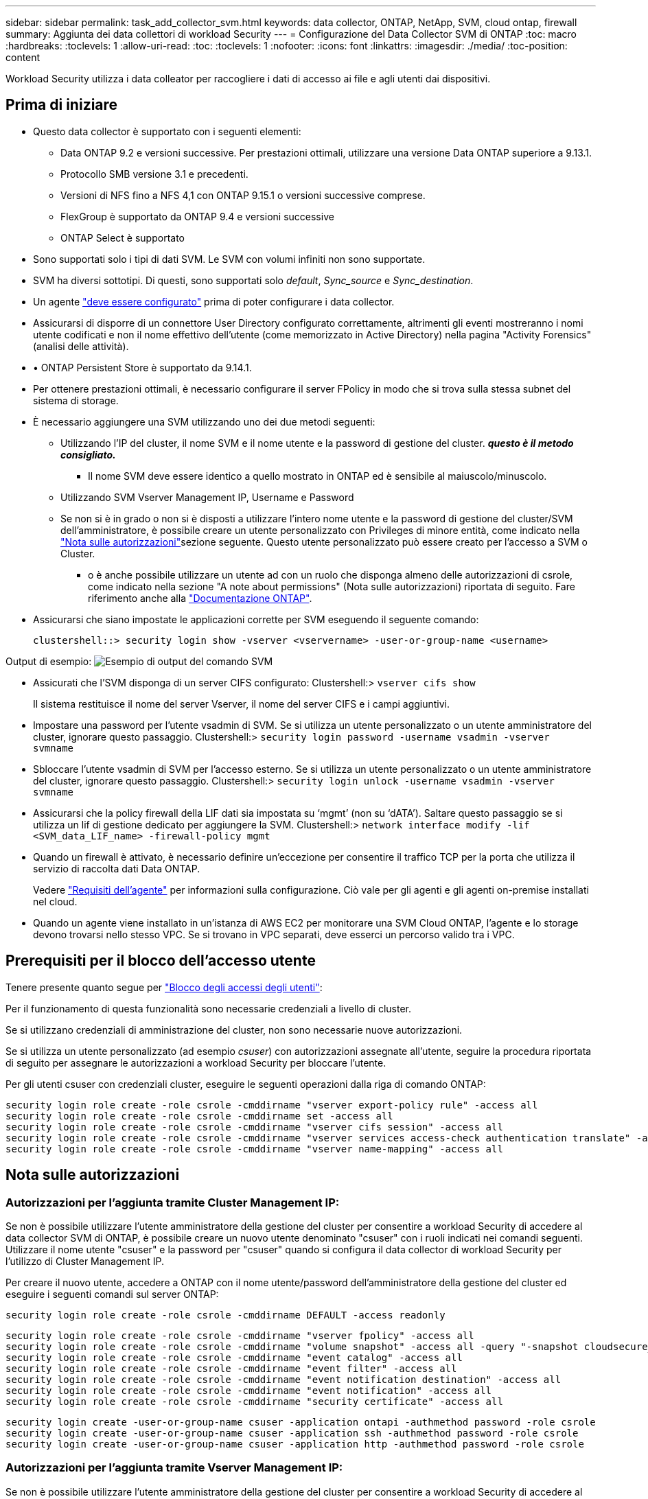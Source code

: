---
sidebar: sidebar 
permalink: task_add_collector_svm.html 
keywords: data collector, ONTAP, NetApp, SVM, cloud ontap, firewall 
summary: Aggiunta dei data collettori di workload Security 
---
= Configurazione del Data Collector SVM di ONTAP
:toc: macro
:hardbreaks:
:toclevels: 1
:allow-uri-read: 
:toc: 
:toclevels: 1
:nofooter: 
:icons: font
:linkattrs: 
:imagesdir: ./media/
:toc-position: content


[role="lead"]
Workload Security utilizza i data colleator per raccogliere i dati di accesso ai file e agli utenti dai dispositivi.



== Prima di iniziare

* Questo data collector è supportato con i seguenti elementi:
+
** Data ONTAP 9.2 e versioni successive. Per prestazioni ottimali, utilizzare una versione Data ONTAP superiore a 9.13.1.
** Protocollo SMB versione 3.1 e precedenti.
** Versioni di NFS fino a NFS 4,1 con ONTAP 9.15.1 o versioni successive comprese.
** FlexGroup è supportato da ONTAP 9.4 e versioni successive
** ONTAP Select è supportato


* Sono supportati solo i tipi di dati SVM. Le SVM con volumi infiniti non sono supportate.
* SVM ha diversi sottotipi. Di questi, sono supportati solo _default_, _Sync_source_ e _Sync_destination_.
* Un agente link:task_cs_add_agent.html["deve essere configurato"] prima di poter configurare i data collector.
* Assicurarsi di disporre di un connettore User Directory configurato correttamente, altrimenti gli eventi mostreranno i nomi utente codificati e non il nome effettivo dell'utente (come memorizzato in Active Directory) nella pagina "Activity Forensics" (analisi delle attività).
* • ONTAP Persistent Store è supportato da 9.14.1.
* Per ottenere prestazioni ottimali, è necessario configurare il server FPolicy in modo che si trova sulla stessa subnet del sistema di storage.
* È necessario aggiungere una SVM utilizzando uno dei due metodi seguenti:
+
** Utilizzando l'IP del cluster, il nome SVM e il nome utente e la password di gestione del cluster. *_questo è il metodo consigliato._*
+
*** Il nome SVM deve essere identico a quello mostrato in ONTAP ed è sensibile al maiuscolo/minuscolo.


** Utilizzando SVM Vserver Management IP, Username e Password
** Se non si è in grado o non si è disposti a utilizzare l'intero nome utente e la password di gestione del cluster/SVM dell'amministratore, è possibile creare un utente personalizzato con Privileges di minore entità, come indicato nella <<a-note-about-permissions,"Nota sulle autorizzazioni">>sezione seguente. Questo utente personalizzato può essere creato per l'accesso a SVM o Cluster.
+
*** o è anche possibile utilizzare un utente ad con un ruolo che disponga almeno delle autorizzazioni di csrole, come indicato nella sezione "A note about permissions" (Nota sulle autorizzazioni) riportata di seguito. Fare riferimento anche alla link:https://docs.netapp.com/ontap-9/index.jsp?topic=%2Fcom.netapp.doc.pow-adm-auth-rbac%2FGUID-0DB65B04-71DB-43F4-9A0F-850C93C4896C.html["Documentazione ONTAP"].




* Assicurarsi che siano impostate le applicazioni corrette per SVM eseguendo il seguente comando:
+
 clustershell::> security login show -vserver <vservername> -user-or-group-name <username>


Output di esempio: image:cs_svm_sample_output.png["Esempio di output del comando SVM"]

* Assicurati che l'SVM disponga di un server CIFS configurato: Clustershell:> `vserver cifs show`
+
Il sistema restituisce il nome del server Vserver, il nome del server CIFS e i campi aggiuntivi.

* Impostare una password per l'utente vsadmin di SVM. Se si utilizza un utente personalizzato o un utente amministratore del cluster, ignorare questo passaggio. Clustershell:> `security login password -username vsadmin -vserver svmname`
* Sbloccare l'utente vsadmin di SVM per l'accesso esterno. Se si utilizza un utente personalizzato o un utente amministratore del cluster, ignorare questo passaggio. Clustershell:> `security login unlock -username vsadmin -vserver svmname`
* Assicurarsi che la policy firewall della LIF dati sia impostata su ‘mgmt’ (non su ‘dATA’). Saltare questo passaggio se si utilizza un lif di gestione dedicato per aggiungere la SVM. Clustershell:> `network interface modify -lif <SVM_data_LIF_name> -firewall-policy mgmt`
* Quando un firewall è attivato, è necessario definire un'eccezione per consentire il traffico TCP per la porta che utilizza il servizio di raccolta dati Data ONTAP.
+
Vedere link:concept_cs_agent_requirements.html["Requisiti dell'agente"] per informazioni sulla configurazione. Ciò vale per gli agenti e gli agenti on-premise installati nel cloud.

* Quando un agente viene installato in un'istanza di AWS EC2 per monitorare una SVM Cloud ONTAP, l'agente e lo storage devono trovarsi nello stesso VPC. Se si trovano in VPC separati, deve esserci un percorso valido tra i VPC.




== Prerequisiti per il blocco dell'accesso utente

Tenere presente quanto segue per link:cs_restrict_user_access.html["Blocco degli accessi degli utenti"]:

Per il funzionamento di questa funzionalità sono necessarie credenziali a livello di cluster.

Se si utilizzano credenziali di amministrazione del cluster, non sono necessarie nuove autorizzazioni.

Se si utilizza un utente personalizzato (ad esempio _csuser_) con autorizzazioni assegnate all'utente, seguire la procedura riportata di seguito per assegnare le autorizzazioni a workload Security per bloccare l'utente.

Per gli utenti csuser con credenziali cluster, eseguire le seguenti operazioni dalla riga di comando ONTAP:

....
security login role create -role csrole -cmddirname "vserver export-policy rule" -access all
security login role create -role csrole -cmddirname set -access all
security login role create -role csrole -cmddirname "vserver cifs session" -access all
security login role create -role csrole -cmddirname "vserver services access-check authentication translate" -access all
security login role create -role csrole -cmddirname "vserver name-mapping" -access all
....


== Nota sulle autorizzazioni



=== Autorizzazioni per l'aggiunta tramite *Cluster Management IP*:

Se non è possibile utilizzare l'utente amministratore della gestione del cluster per consentire a workload Security di accedere al data collector SVM di ONTAP, è possibile creare un nuovo utente denominato "csuser" con i ruoli indicati nei comandi seguenti. Utilizzare il nome utente "csuser" e la password per "csuser" quando si configura il data collector di workload Security per l'utilizzo di Cluster Management IP.

Per creare il nuovo utente, accedere a ONTAP con il nome utente/password dell'amministratore della gestione del cluster ed eseguire i seguenti comandi sul server ONTAP:

 security login role create -role csrole -cmddirname DEFAULT -access readonly
....
security login role create -role csrole -cmddirname "vserver fpolicy" -access all
security login role create -role csrole -cmddirname "volume snapshot" -access all -query "-snapshot cloudsecure_*"
security login role create -role csrole -cmddirname "event catalog" -access all
security login role create -role csrole -cmddirname "event filter" -access all
security login role create -role csrole -cmddirname "event notification destination" -access all
security login role create -role csrole -cmddirname "event notification" -access all
security login role create -role csrole -cmddirname "security certificate" -access all
....
....
security login create -user-or-group-name csuser -application ontapi -authmethod password -role csrole
security login create -user-or-group-name csuser -application ssh -authmethod password -role csrole
security login create -user-or-group-name csuser -application http -authmethod password -role csrole
....


=== Autorizzazioni per l'aggiunta tramite *Vserver Management IP*:

Se non è possibile utilizzare l'utente amministratore della gestione del cluster per consentire a workload Security di accedere al data collector SVM di ONTAP, è possibile creare un nuovo utente denominato "csuser" con i ruoli indicati nei comandi seguenti. Utilizzare il nome utente "csuser" e la password per "csuser" quando si configura il data collector di workload Security per utilizzare Vserver Management IP.

Per creare il nuovo utente, accedere a ONTAP con il nome utente/password dell'amministratore della gestione del cluster ed eseguire i seguenti comandi sul server ONTAP. Per semplicità, copiare questi comandi in un editor di testo e sostituire <vservername> con il nome del server virtuale prima di eseguire questi comandi su ONTAP:

 security login role create -vserver <vservername> -role csrole -cmddirname DEFAULT -access none
....
security login role create -vserver <vservername> -role csrole -cmddirname "network interface" -access readonly
security login role create -vserver <vservername> -role csrole -cmddirname version -access readonly
security login role create -vserver <vservername> -role csrole -cmddirname volume -access readonly
security login role create -vserver <vservername> -role csrole -cmddirname vserver -access readonly
....
....
security login role create -vserver <vservername> -role csrole -cmddirname "vserver fpolicy" -access all
security login role create -vserver <vservername> -role csrole -cmddirname "volume snapshot" -access all
....
....
security login create -user-or-group-name csuser -application ontapi -authmethod password -role csrole -vserver <vservername>
security login create -user-or-group-name csuser -application http -authmethod password -role csrole -vserver <vservername>
....


=== Modalità Protobuf

Workload Security configurerà il motore FPolicy in modalità protobuf quando questa opzione è attivata nelle impostazioni _Advanced Configuration_ del Collector. La modalità Protobuf è supportata in ONTAP versione 9,15 e successive.

Ulteriori dettagli su questa funzione sono disponibili nella link:https://docs.netapp.com/us-en/ontap/nas-audit/steps-setup-fpolicy-config-concept.html["Documentazione ONTAP"].

Sono necessarie autorizzazioni specifiche per il protobuf (alcune o tutte queste possono già esistere):

Modalità cluster:

....
security login rest-role create -role csrestrole -api /api/protocols/fpolicy -access all -vserver <cluster_name>
security login create -user-or-group-name csuser -application http -authmethod password -role csrestrole
....
Modalità Vserver:

....
security login rest-role create -role csrestrole -api /api/protocols/fpolicy -access all -vserver <svm_name>
security login create -user-or-group-name csuser -application http -authmethod password -role csrestrole -vserver <svm_name>
....


=== Autorizzazioni per la protezione autonoma da ransomware ONTAP e accesso ONTAP negato

Se si utilizzano credenziali di amministrazione del cluster, non sono necessarie nuove autorizzazioni.

Se si utilizza un utente personalizzato (ad esempio, _csuser_) con autorizzazioni assegnate all'utente, seguire la procedura riportata di seguito per assegnare le autorizzazioni alla sicurezza del carico di lavoro per raccogliere informazioni relative all'ARP da ONTAP.

Per ulteriori informazioni, consultare la sezione link:concept_ws_integration_with_ontap_access_denied.html["Integrazione con accesso ONTAP negato"]

e. link:concept_cs_integration_with_ontap_arp.html["Integrazione con la protezione ransomware autonoma di ONTAP"]



== Configurare il data collector

.Procedura per la configurazione
. Accedere come Amministratore o Proprietario dell'account al proprio ambiente Data Infrastructure Insights.
. Fare clic su *sicurezza del carico di lavoro > Collector > +Data Collector*
+
Il sistema visualizza i Data Collector disponibili.

. Passare il mouse sul riquadro *NetApp SVM e fare clic su *+Monitor*.
+
Viene visualizzata la pagina di configurazione SVM di ONTAP. Inserire i dati richiesti per ciascun campo.



[cols="2*"]
|===


| Campo | Descrizione 


| Nome | Nome univoco del Data Collector 


| Agente | Selezionare un agente configurato dall'elenco. 


| Connessione tramite IP di gestione per: | Selezionare Cluster IP (IP cluster) o SVM Management IP (IP gestione SVM) 


| Cluster / SVM Management IP Address (Indirizzo IP gestione cluster/SVM) | L'indirizzo IP del cluster o della SVM, a seconda della selezione effettuata in precedenza. 


| Nome SVM | Il nome della SVM (questo campo è obbligatorio quando ci si connette tramite l'IP del cluster) 


| Nome utente | Nome utente per accedere a SVM/Cluster quando si aggiunge tramite l'IP del cluster, le opzioni sono: 1. Cluster-admin 2. ‘csuser’ 3. AD-user che ha un ruolo simile a csuser. Quando si aggiunge tramite IP SVM, le opzioni sono: 4. Vsadmin 5. ‘csuser’ 6. NOME utente AD con ruolo simile a csuser. 


| Password | Password per il nome utente sopra indicato 


| Filtra condivisioni/volumi | Scegliere se includere o escludere condivisioni/volumi dalla raccolta eventi 


| Inserire i nomi di condivisione completi da escludere/includere | Elenco di condivisioni separate da virgole da escludere o includere (a seconda dei casi) dalla raccolta di eventi 


| Inserire i nomi completi dei volumi da escludere/includere | Elenco separato da virgole di volumi da escludere o includere (a seconda dei casi) dalla raccolta di eventi 


| Monitorare l'accesso alle cartelle | Se selezionata, questa opzione attiva gli eventi per il monitoraggio dell'accesso alle cartelle. Tenere presente che la creazione/ridenominazione e l'eliminazione delle cartelle verranno monitorate anche senza selezionare questa opzione. L'attivazione di questa opzione aumenta il numero di eventi monitorati. 


| Impostare la dimensione del buffer di invio ONTAP | Imposta la dimensione del buffer di invio ONTAP Fpolicy. Se si utilizza una versione di ONTAP precedente a 9.8p7 e si verifica un problema di prestazioni, è possibile modificare le dimensioni del buffer di invio ONTAP per migliorare le prestazioni di ONTAP. Contatta il supporto NetApp se non vedi questa opzione e desideri esplorarla. 
|===
.Al termine
* Nella pagina dei Data Collector installati, utilizzare il menu delle opzioni a destra di ciascun collector per modificare il data collector. È possibile riavviare il data collector o modificare gli attributi di configurazione del data collector.




== Configurazione consigliata per MetroCluster

Per MetroCluster si consiglia quanto segue:

. Collegare due data collettori, uno alla SVM di origine e l'altro alla SVM di destinazione.
. I data collezioner devono essere collegati da _Cluster IP_.
. In qualsiasi momento, un data collector dovrebbe essere in esecuzione, un altro potrebbe essere in errore.
+
L'attuale data collector SVM ‘in esecuzione’ viene visualizzato come _in esecuzione_. L'attuale data collector SVM ‘sin cima’ viene visualizzato come _Error_.

. Ogni volta che si verifica uno switchover, lo stato del data collector passa da ‘in esecuzione’ a ‘errore’ e viceversa.
. Il data collector richiede fino a due minuti per passare dallo stato di errore allo stato di esecuzione.




== Policy di servizio

Se si utilizza la politica di servizio con ONTAP *versione 9.9.1 o successiva*, per connettersi al Data Source Collector, è necessario il servizio _data-fpolicy-client_ insieme al servizio dati _data-nfs_ e/o _data-cifs_.

Esempio:

....
Testcluster-1::*> net int service-policy create -policy only_data_fpolicy -allowed-addresses 0.0.0.0/0 -vserver aniket_svm
-services data-cifs,data-nfs,data,-core,data-fpolicy-client
(network interface service-policy create)
....
Nelle versioni di ONTAP precedenti alla 9.9 non è necessario impostare _data-fpolicy-client_.



== Riproduci-Pausa Data Collector

Se Data Collector è in stato _running_, è possibile sospendere la raccolta. Aprire il menu "tre punti" per il raccoglitore e selezionare PAUSA. Mentre il raccoglitore è in pausa, non vengono raccolti dati da ONTAP e non vengono inviati dati dal raccoglitore a ONTAP. Ciò significa che non verranno trasmessi eventi Fpolicy da ONTAP al data collector e da lì a Data Infrastructure Insights.

Tenere presente che se in ONTAP vengono creati nuovi volumi e così via mentre il collector è in pausa, workload Security non raccoglierà i dati e quei volumi, ecc. non verranno riflessi in dashboard o tabelle.


NOTE: Un raccoglitore non può essere messo in pausa se ha utenti con restrizioni. Ripristinare l'accesso utente prima di mettere in pausa il raccoglitore.

Tenere presente quanto segue:

* L'eliminazione degli snapshot non avviene in base alle impostazioni configurate su un raccoglitore in pausa.
* Gli eventi EMS (come ONTAP ARP) non verranno elaborati su un raccoglitore in pausa. Ciò significa che se ONTAP identifica un attacco ransomware, la sicurezza dei workload di Data Infrastructure Insights non sarà in grado di acquisire quell'evento.
* Le e-mail di notifica dello stato NON verranno inviate per un raccoglitore in pausa.
* Le azioni manuali o automatiche (come Snapshot o blocco utente) non sono supportate in un raccoglitore in pausa.
* In caso di aggiornamenti dell'agente o del raccoglitore, di riavvio/riavvio della VM dell'agente o di riavvio del servizio dell'agente, un raccoglitore in pausa rimarrà nello stato _Paused_.
* Se il data collector si trova nello stato _Error_, il collector non può essere modificato nello stato _Paused_. Il pulsante Pausa viene attivato solo se lo stato del raccoglitore è _in esecuzione_.
* Se l'agente è disconnesso, non è possibile modificare lo stato del collettore in _Paused_. Il raccoglitore passerà allo stato _Stopped_ e il pulsante Pausa verrà disattivato.




== Memorizzazione persistente

L'archivio persistente è supportato con ONTAP 9.14.1 e versioni successive. Le istruzioni relative al nome del volume variano da ONTAP 9,14 a 9,15.

È possibile attivare Archivio persistente selezionando la casella di controllo nella pagina di modifica/aggiunta del raccoglitore. Dopo aver selezionato la casella di controllo, viene visualizzato un campo di testo per accettare il nome del volume. Il nome del volume è un campo obbligatorio per l'abilitazione dell'archivio permanente.

* Per ONTAP 9.14.1, è necessario creare il volume prima di attivare la funzione e specificare lo stesso nome nel campo _Nome volume_. La dimensione del volume consigliata è 16GB.
* Per ONTAP 9.15.1, il volume viene creato automaticamente con dimensioni 16GB dal raccoglitore, utilizzando il nome fornito nel campo _Nome volume_.


Sono necessarie autorizzazioni specifiche per l'archivio permanente (alcune o tutte queste possono già esistere):

Modalità cluster:

....
security login rest-role create -role csrestrole -api /api/protocols/fpolicy -access all -vserver <cluster-name>
security login rest-role create -role csrestrole -api /api/cluster/jobs/ -access readonly -vserver <cluster-name>
....
Modalità Vserver:

....
security login rest-role create -role csrestrole -api /api/protocols/fpolicy -access all -vserver <vserver-name>
security login rest-role create -role csrestrole -api /api/cluster/jobs/ -access readonly -vserver <vserver-name>
....


== Risoluzione dei problemi

Vedere la link:troubleshooting_collector_svm.html["Risoluzione dei problemi di SVM Collector"] pagina per suggerimenti sulla risoluzione dei problemi.
